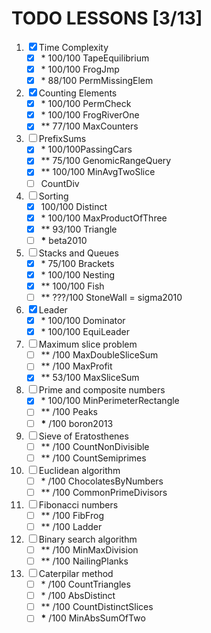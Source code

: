 * TODO LESSONS [3/13]
1) [X] Time Complexity
   - [X] *   100/100 TapeEquilibrium 
   - [X] *   100/100 FrogJmp         
   - [X] *    88/100 PermMissingElem
2) [X]  Counting Elements
   - [X] *   100/100 PermCheck
   - [X] *   100/100 FrogRiverOne
   - [X] **   77/100 MaxCounters
3) [-] PrefixSums
   - [X] *   100/100PassingCars
   - [X] **   75/100 GenomicRangeQuery
   - [X] **  100/100 MinAvgTwoSlice
   - [ ]     CountDiv
4) [-] Sorting
   - [X]     100/100 Distinct
   - [X] *   100/100 MaxProductOfThree
   - [X] **   93/100 Triangle
   - [ ] *** beta2010
5) [-] Stacks and Queues
   - [X] *    75/100 Brackets
   - [X] *   100/100 Nesting
   - [X] **  100/100 Fish
   - [ ] **  ???/100 StoneWall = sigma2010
6) [X] Leader
   - [X] *   100/100 Dominator
   - [X] *   100/100 EquiLeader
7) [-] Maximum slice problem
   - [ ] **     /100 MaxDoubleSliceSum
   - [ ] **     /100 MaxProfit
   - [X] **   53/100 MaxSliceSum
8) [-] Prime and composite numbers
   - [X] *   100/100 MinPerimeterRectangle
   - [ ] **     /100 Peaks
   - [ ] ***    /100 boron2013
9) [ ] Sieve of Eratosthenes
   - [ ] **     /100 CountNonDivisible
   - [ ] **     /100 CountSemiprimes
10) [ ] Euclidean algorithm
    - [ ] *      /100 ChocolatesByNumbers
    - [ ] **     /100 CommonPrimeDivisors
11) [ ] Fibonacci numbers
    - [ ] **     /100 FibFrog
    - [ ] **     /100 Ladder
12) [ ] Binary search algorithm
    - [ ] **     /100 MinMaxDivision
    - [ ] **     /100 NailingPlanks
13) [ ] Caterpilar method
    - [ ] *      /100 CountTriangles
    - [ ] *      /100 AbsDistinct
    - [ ] **     /100 CountDistinctSlices
    - [ ] ***    /100 MinAbsSumOfTwo

